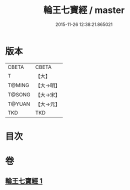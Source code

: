 #+TITLE: 輪王七寶經 / master
#+DATE: 2015-11-26 12:38:21.865021
* 版本
 |     CBETA|CBETA   |
 |         T|【大】     |
 |    T@MING|【大→明】   |
 |    T@SONG|【大→宋】   |
 |    T@YUAN|【大→元】   |
 |       TKD|TKD     |

* 目次
* 卷
** [[file:KR6a0038_001.txt][輪王七寶經 1]]
